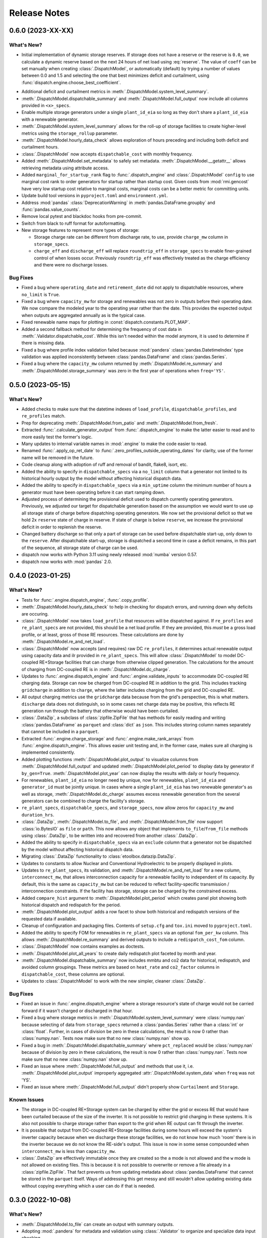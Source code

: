 =======================================================================================
Release Notes
=======================================================================================

.. _release-v0-6-0:

---------------------------------------------------------------------------------------
0.6.0 (2023-XX-XX)
---------------------------------------------------------------------------------------

What's New?
^^^^^^^^^^^
*  Initial implementation of dynamic storage reserves. If storage does not have a
   reserve or the reserve is ``0.0``, we calculate a dynamic reserve based on the next
   24 hours of net load using :eq:`reserve`. The value of ``coeff`` can be set manually
   when creating :class:`.DispatchModel`, or automatically (default) by trying a number
   of values between 0.0 and 1.5 and selecting the one that best minimizes deficit and
   curtailment, using :func:`dispatch.engine.choose_best_coefficient`.

.. math::
   :label: reserve

      ramp &= \frac{max(load_{h+1}, ..., load_{h+24})}{load_h} - 1

      reserve &= 1 - e^{-coeff \times ramp}

*  Additional deficit and curtailment metrics in
   :meth:`.DispatchModel.system_level_summary`.
*  :meth:`.DispatchModel.dispatchable_summary` and :meth:`.DispatchModel.full_output`
   now include all columns provided in ``<x>_specs``.
*  Enable multiple storage generators under a single ``plant_id_eia`` so long as they
   don't share a ``plant_id_eia`` with a renewable generator.
*  :meth:`.DispatchModel.system_level_summary` allows for the roll-up of storage
   facilities to create higher-level metrics using the ``storage_rollup`` parameter.
*  :meth:`.DispatchModel.hourly_data_check` allows exploration of hours preceding and
   including both deficit and curtailment hours.
*  :class:`.DispatchModel` now accepts ``dispatchable_cost`` with monthly frequency.
*  Added :meth:`.DispatchModel.set_metadata` to safely set metadata.
   :meth:`.DispatchModel.__getattr__` allows retrieving metadata using attribute access.
*  Added ``marginal_for_startup_rank`` flag to :func:`.dispatch_engine` and
   :class:`.DispatchModel` ``config`` to use marginal cost rank to order generators for
   startup rather than startup cost. Given costs from :mod:`rmi.gencost` have very low
   startup cost relative to marginal costs, marginal costs can be a better metric for
   committing units.
*  Update build tool versions in ``pyproject.toml`` and ``environment.yml``.
*  Address :mod:`pandas` :class:`DeprecationWarning` in :meth:`pandas.DataFrame.groupby`
   and :func:`pandas.value_counts`.
*  Remove local pytest and blackdoc hooks from pre-commit.
*  Switch from black to ruff format for autoformatting.
*  New storage features to represent more types of storage:

   *  Storage charge rate can be different from discharge rate, to use, provide
      ``charge_mw`` column in ``storage_specs``.
   *  ``charge_eff`` and ``discharge_eff`` will replace ``roundtrip_eff`` in
      ``storage_specs`` to enable finer-grained control of when losses occur.
      Previously ``roundtrip_eff`` was effectively treated as the charge efficiency and
      there were no discharge losses.

Bug Fixes
^^^^^^^^^
*  Fixed a bug where ``operating_date`` and ``retirement_date`` did not apply to
   dispatchable resources, where ``no_limit`` is ``True``.
*  Fixed a bug where ``capacity_mw`` for storage and renewables was not zero in outputs
   before their operating date. We now compare the modeled year to the operating year
   rather than the date. This provides the expected output when outputs are aggregated
   annually as is the typical case.
*  Fixed renewable name maps for plotting in :const:`dispatch.constants.PLOT_MAP`.
*  Added a second fallback method for determining the frequency of cost data in
   :meth:`.Validator.dispatchable_cost`. While this isn't needed within the model
   anymore, it is used to determine if there is missing data.
*  Fixed a bug where profile index validation failed because :mod:`pandera`
   :class:`pandas.DatetimeIndex` type validation was applied inconsistently between
   :class:`pandas.DataFrame` and :class:`pandas.Series`.
*  Fixed a bug where the ``capacity_mw`` column returned by
   :meth:`.DispatchModel.re_summary` and :meth:`.DispatchModel.storage_summary`
   was zero in the first year of operations when ``freq='YS'``.

.. _release-v0-5-0:

---------------------------------------------------------------------------------------
0.5.0 (2023-05-15)
---------------------------------------------------------------------------------------

What's New?
^^^^^^^^^^^
*  Added checks to make sure that the datetime indexes of ``load_profile``,
   ``dispatchable_profiles``, and ``re_profiles`` match.
*  Prep for deprecating :meth:`.DispatchModel.from_patio` and
   :meth:`.DispatchModel.from_fresh`.
*  Extracted :func:`.calculate_generator_output` from :func:`.dispatch_engine` to make
   the latter easier to read and to more easily test the former's logic.
*  Many updates to internal variable names in :mod:`.engine` to make the code easier to
   read.
*  Renamed :func:`.apply_op_ret_date` to
   :func:`.zero_profiles_outside_operating_dates` for clarity, use of the former name
   will be removed in the future.
*  Code cleanup along with adoption of ruff and removal of bandit, flake8, isort, etc.
*  Added the ability to specify in ``dispatchable_specs`` via a ``no_limit`` column
   that a generator not limited to its historical hourly output by the model without
   affecting historical dispatch data.
*  Added the ability to specify in ``dispatchable_specs`` via a ``min_uptime`` column
   the minimum number of hours a generator must have been operating before it can start
   ramping down.
*  Adjusted process of determining the provisional deficit used to dispatch currently
   operating generators. Previously, we adjusted our target for dispatchable generation
   based on the assumption we would want to use up all storage state of charge before
   dispatching operating generators. We now set the provisional deficit so that we hold
   2x ``reserve`` state of charge in reserve. If state of charge is below ``reserve``,
   we increase the provisional deficit in order to replenish the reserve.
*  Changed battery discharge so that only a part of storage can be used before
   dispatchable start-up, only down to the ``reserve``. After dispatchable start-up,
   storage is dispatched a second time in case a deficit remains, in this part of the
   sequence, all storage state of charge can be used.
*  dispatch now works with Python 3.11 using newly released :mod:`numba` version 0.57.
*  dispatch now works with :mod:`pandas` 2.0.


.. _release-v0-4-0:

---------------------------------------------------------------------------------------
0.4.0 (2023-01-25)
---------------------------------------------------------------------------------------

What's New?
^^^^^^^^^^^
*  Tests for :func:`.engine.dispatch_engine`, :func:`.copy_profile`.
*  :meth:`.DispatchModel.hourly_data_check` to help in checking for dispatch errors,
   and running down why deficits are occuring.
*  :class:`.DispatchModel` now takes ``load_profile`` that resources will be
   dispatched against. If ``re_profiles`` and ``re_plant_specs`` are not provided,
   this should be a net load profile. If they are provided, this *must* be a gross
   load profile, or at least, gross of those RE resources. These calculations are done
   by :meth:`.DispatchModel.re_and_net_load`.
*  :class:`.DispatchModel` now accepts (and requires) raw DC ``re_profiles``, it
   determines actual renewable output using capacity data and ilr provided in
   ``re_plant_specs``. This will allow :class:`.DispatchModel` to model DC-coupled
   RE+Storage facilities that can charge from otherwise clipped generation. The
   calculations for the amount of charging from DC-coupled RE is in
   :meth:`.DispatchModel.dc_charge`.
*  Updates to :func:`.engine.dispatch_engine` and :func:`.engine.validate_inputs` to
   accommodate DC-coupled RE charging data. Storage can now be charged from
   DC-coupled RE in addition to the grid. This includes tracking ``gridcharge``
   in addition to ``charge``, where the latter includes charging from the grid
   and DC-coupled RE.
*  All output charging metrics use the ``gridcharge`` data because from the grid's
   perspective, this is what matters. ``discharge`` data does not distinguish,
   so in some cases net charge data may be positive, this reflects RE generation
   run through the battery that otherwise would have been curtailed.
*  :class:`.DataZip`, a subclass of :class:`zipfile.ZipFile` that has methods for
   easily reading and writing :class:`pandas.DataFrame` as ``parquet`` and
   :class:`dict` as ``json``. This includes storing column names separately that
   cannot be included in a ``parquet``.
*  Extracted :func:`.engine.charge_storage` and
   :func:`.engine.make_rank_arrays` from :func:`.engine.dispatch_engine`. This
   allows easier unit testing and, in the former case, makes sure all charging is
   implemented consistently.
*  Added plotting functions :meth:`.DispatchModel.plot_output` to visualize columns
   from :meth:`.DispatchModel.full_output` and updated
   :meth:`.DispatchModel.plot_period` to display data by generator if ``by_gen=True``.
   :meth:`.DispatchModel.plot_year` can now display the results with daily or hourly
   frequency.
*  For renewables, ``plant_id_eia`` no longer need by unique, now for renewables,
   ``plant_id_eia`` and ``generator_id`` must be jointly unique. In cases where a
   single ``plant_id_eia`` has two renewable generator's as well as storage,
   :meth:`.DispatchModel.dc_charge` assumes excess renewable generation from the
   several generators can be combined to charge the facility's storage.
*  ``re_plant_specs``, ``dispatchable_specs``, and ``storage_specs``, now allow zeros
   for ``capacity_mw`` and ``duration_hrs``.
*  :class:`.DataZip`, :meth:`.DispatchModel.to_file`, and
   :meth:`.DispatchModel.from_file` now support :class:`io.BytesIO` as ``file``
   or ``path``. This now allows any object that implements ``to_file``/``from_file``
   methods using :class:`.DataZip`, to be written into and recovered from another
   :class:`.DataZip`.
*  Added the ability to specify in ``dispatchable_specs`` via an ``exclude`` column
   that a generator not be dispatched by the model without affecting historical
   dispatch data.
*  Migrating :class:`.DataZip` functionality to :class:`etoolbox.datazip.DataZip`.
*  Updates to constants to allow Nuclear and Conventional Hydroelectric to be properly
   displayed in plots.
*  Updates to ``re_plant_specs``, its validation, and
   :meth:`.DispatchModel.re_and_net_load` for a new column, ``interconnect_mw``, that
   allows interconnection capacity for a renewable facility to independent of its
   capacity. By default, this is the same as ``capacity_mw`` but can be reduced to
   reflect facility-specific transmission / interconnection constraints. If the
   facility has storage, storage can be charged by the constrained excess.
*  Added ``compare_hist`` argument to :meth:`.DispatchModel.plot_period` which creates
   panel plot showing both historical dispatch and redispatch for the period.
*  :meth:`.DispatchModel.plot_output` adds a row facet to show both historical and
   redispatch versions of the requested data if available.
*  Cleanup of configuration and packaging files. Contents of ``setup.cfg`` and
   ``tox.ini`` moved to ``pyproject.toml``.
*  Added the ability to specify FOM for renewables in ``re_plant_specs`` via an
   optional ``fom_per_kw`` column. This allows :meth:`.DispatchModel.re_summary` and
   derived outputs to include a ``redispatch_cost_fom`` column.
*  :class:`.DispatchModel` now contains examples as doctests.
*  :meth:`.DispatchModel.plot_all_years` to create daily redispatch plot faceted by
   month and year.
*  :meth:`.DispatchModel.dispatchable_summary` now includes mmbtu and co2 data for
   historical, redispatch, and avoided column groupings. These metrics are based on
   ``heat_rate`` and ``co2_factor`` columns in ``dispatchable_cost``, these columns are
   optional.
*  Updates to :class:`.DispatchModel` to work with the new simpler, cleaner
   :class:`.DataZip`.


Bug Fixes
^^^^^^^^^
*  Fixed an issue in :func:`.engine.dispatch_engine` where a storage resource's state of
   charge would not be carried forward if it wasn't charged or discharged in that
   hour.
*  Fixed a bug where storage metrics in :meth:`.DispatchModel.system_level_summary`
   were :class:`numpy.nan` because selecting of data from ``storage_specs`` returned
   a :class:`pandas.Series` rather than a :class:`int` or :class:`float`. Further, in
   cases of division be zero in these calculations, the result is now 0 rather than
   :class:`numpy.nan`. Tests now make sure that no new :class:`numpy.nan` show up.
*  Fixed a bug in :meth:`.DispatchModel.dispatchable_summary` where ``pct_replaced``
   would be :class:`numpy.nan` because of division by zero in these calculations, the
   result is now 0 rather than :class:`numpy.nan`. Tests now make sure that no new
   :class:`numpy.nan` show up.
*  Fixed an issue where :meth:`.DispatchModel.full_output` and methods that use it,
   i.e. :meth:`.DispatchModel.plot_output` improperly aggregated
   :attr:`.DispatchModel.system_data` when ``freq`` was not 'YS'.
*  Fixed an issue where :meth:`.DispatchModel.full_output` didn't properly show
   ``Curtailment`` and ``Storage``.

Known Issues
^^^^^^^^^^^^
*   The storage in DC-coupled RE+Storage system can be charged by either the grid or
    excess RE that would have been curtailed because of the size of the inverter. It is
    not possible to restrict grid charging in these systems. It is also not possible to
    charge storage rather than export to the grid when RE output can fit through the
    inverter.
*   It is possible that output from DC-coupled RE+Storage facilities during some hours
    will exceed the system's inverter capacity because when we discharge these storage
    facilities, we do not know how much 'room' there is in the inverter because we do
    not know the RE-side's output. This issue is now in some sense compounded when
    ``interconnect_mw`` is less than ``capacity_mw``.
*   :class:`.DataZip` are effectively immutable once they are created so the ``a`` mode
    is not allowed and the ``w`` mode is not allowed on existing files. This is because
    it is not possible to overwrite or remove a file already in a
    :class:`zipfile.ZipFile`. That fact prevents us from updating metadata about
    :class:`pandas.DataFrame` that cannot be stored in the ``parquet`` itself. Ways of
    addressing this get messy and still wouldn't allow updating existing data without
    copying everything which a user can do if that is needed.


.. _release-v0-3-0:

---------------------------------------------------------------------------------------
0.3.0 (2022-10-08)
---------------------------------------------------------------------------------------

What's New?
^^^^^^^^^^^
*   :meth:`.DispatchModel.to_file` can create an output with summary
    outputs.
*   Adopting :mod:`.pandera` for metadata and validation using
    :class:`.Validator` to organize and specialize data input
    checking.
*   Adding cost component details and capacity data to
    :meth:`.DispatchModel.dispatchable_summary`.
*   We now automatically apply ``operating_date`` and ``retirement_date`` from
    :attr:`.DispatchModel.dispatchable_plant_specs` to
    :attr:`.DispatchModel.dispatchable_profiles` using
    :func:`.apply_op_ret_date`.
*   Added validation and processing for :attr:`.DispatchModel.re_plant_specs` and
    :attr:`.DispatchModel.re_profiles`, as well as :meth:`.DispatchModel.re_summary`
    to, when the data is provided create a summary of renewable operations analogous
    to :meth:`.DispatchModel.dispatchable_summary`.
*   Added :meth:`.DispatchModel.storage_summary` to create a summary of storage
    operations analogous to :meth:`.DispatchModel.dispatchable_summary`.
*   Added :meth:`.DispatchModel.full_output` to create the kind of outputs needed by
    Optimus and other post-dispatch analysis tools.
*   Added validation steps for each type of specs that raise an error when an
    operating_date is after the dispatch period which would otherwise result in
    dispatch errors.
*   New helpers (:meth:`.DataZip.dfs_to_zip` and :meth:`.DataZip.dfs_from_zip`) that
    simplify saving and reading in groups of :class:`pandas.DataFrame`.
*   Added plotting functions :meth:`.DispatchModel.plot_period` and
    :meth:`.DispatchModel.plot_year`.

Known Issues
^^^^^^^^^^^^
*   :meth:`.DispatchModel.re_summary` and :meth:`.DispatchModel.storage_summary` have
    null operations cost data.
*   There is still no nice way to include nuclear and hydro resources.
*   :meth:`.DispatchModel.plot_year` doesn't seem to really work. At all.


Bug Fixes
^^^^^^^^^
*   A validation check throws an error when ramp rates are zero which otherwise would
    prevent plant output from ever changing on a fresh dispatch.
*   Fixed a :exc:`TypeError` issue in :func:`.apply_op_ret_date` when some dates were
    inexplicably converted to :class:`int` rather than :class:`numpy.datetime64` by
    :meth:`pandas.DataFrame.to_numpy`.

.. _release-v0-2-0:

---------------------------------------------------------------------------------------
0.2.0 (2022-09-15)
---------------------------------------------------------------------------------------

What's New?
^^^^^^^^^^^
*   :class:`.DispatchModel` now uses ``__slots__``
*   New :meth:`.DispatchModel.to_file` and :meth:`.DispatchModel.from_file` methods
    that allow a :class:`.DispatchModel` object to be saved to disk and recreated
    from a file. This uses a ``zip`` of many ``parquet`` files for size and to avoid
    ``pickle`` being tied to a particular module layout.
*   Methods to calculate hourly cost for historical and redispatch.
*   Method to simplify aggregating hourly generator-level data to less granular
    frequencies and asset specificity.
*   Storage resources can now be added to the portfolio over time based on their
    ``operating_date`` in ``storage_specs``.
*   When using :meth:`.DispatchModel.from_fresh`, ``operating_date`` and
    ``retirement_date`` columns in ``dispatchable_plant_specs`` determine the period
    during dispatch that a generator may operate. This provides a straightforward
    method for having the portfolio you wish to dispatch change over time.
*   Cleanup and rationalization of :meth:`.DispatchModel.to_file` and
    :meth:`.DispatchModel.from_file` methods.
*   Updates to system for storing and processing marginal cost data. This is now a
    separate argument to :meth:`.DispatchModel.__init__` rather than a
    messy confusing part of ``dispatchable_plant_specs``. This is now consistent with
    how ``patio`` prepares and stores the data.

Bug Fixes
^^^^^^^^^
*   :meth:`.DispatchModel.to_file` and
    :meth:`.DispatchModel.from_file` now properly deal with
    internal data stored in both :class:`pandas.DataFrame` and :class:`pandas.Series`.

Known Issues
^^^^^^^^^^^^
*   Tests are still pretty rudimentary.

.. _release-v0-1-0:

---------------------------------------------------------------------------------------
0.1.0 (2022-08-23)
---------------------------------------------------------------------------------------

What's New?
^^^^^^^^^^^
*   A dispatch model with no RMI dependencies and in its own repository!
*   Repository built off of
    `catalyst-cooperative.cheshire <https://github.com/catalyst-cooperative/cheshire>`_
    that uses cool tools like ``tox``, ``sphinx``, etc.

Bug Fixes
^^^^^^^^^
*   `mypy <https://github.com/python/mypy>`_ is disabled because of error described
    in :issue:`1`.

Known Issues
^^^^^^^^^^^^
*   :class:`.DispatchModel` only set up to work properly with
    `patio-model <https://github.com/rmi-electricity/patio-model>`_.
*   Test thoroughness is lacking.
*   No substantive readme or documentation.


..
    Examples so I don't forget
    ^^^^^^^^^^^^^^^^^^^^^^^^^^
    * You can refer to the relevant pull request using the ``pr`` role: :pr:`1`
    * Don't hesitate to give shoutouts to folks who contributed like :user:`arengel`
    * You can link to issues that were closed like this: :issue:`2,3,4`
